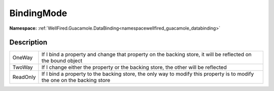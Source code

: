 .. _enumenumwellfired_guacamole_databinding:

BindingMode
============

**Namespace:** :ref:`WellFired.Guacamole.DataBinding<namespacewellfired_guacamole_databinding>`

Description
------------



+-------------+-----------------------------------------------------------------------------------------------------------------------------+
|OneWay       |If I bind a property and change that property on the backing store, it will be reflected on the bound object                 |
+-------------+-----------------------------------------------------------------------------------------------------------------------------+
|TwoWay       |If I change either the property or the backing store, the other will be reflected                                            |
+-------------+-----------------------------------------------------------------------------------------------------------------------------+
|ReadOnly     |If I bind a property to the backing store, the only way to modify this property is to modify the one on the backing store    |
+-------------+-----------------------------------------------------------------------------------------------------------------------------+

